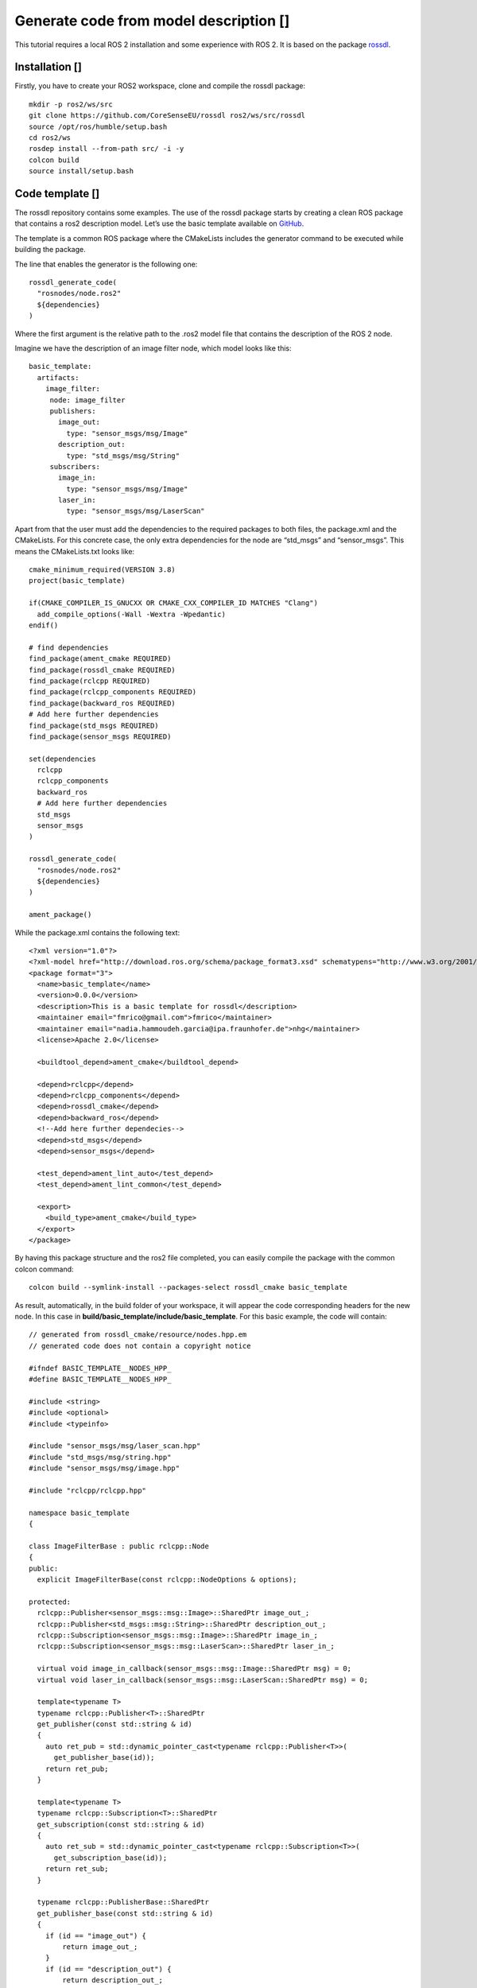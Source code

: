 Generate code from model description [|image1|]
===============================================

This tutorial requires a local ROS 2 installation and some experience
with ROS 2. It is based on the package
`rossdl <https://github.com/CoreSenseEU/rossdl>`__.

Installation [|image2|]
-----------------------

Firstly, you have to create your ROS2 workspace, clone and compile the
rossdl package:

::

   mkdir -p ros2/ws/src
   git clone https://github.com/CoreSenseEU/rossdl ros2/ws/src/rossdl
   source /opt/ros/humble/setup.bash
   cd ros2/ws
   rosdep install --from-path src/ -i -y
   colcon build
   source install/setup.bash

Code template [|image3|]
------------------------

The rossdl repository contains some examples. The use of the rossdl
package starts by creating a clean ROS package that contains a ros2
description model. Let’s use the basic template available on
`GitHub <https://github.com/ipa-nhg/rossdl/tree/BasicExampleNHG/rossdl_tests/basic_template>`__.

The template is a common ROS package where the CMakeLists includes the
generator command to be executed while building the package.

The line that enables the generator is the following one:

::

   rossdl_generate_code(
     "rosnodes/node.ros2"
     ${dependencies}
   )

Where the first argument is the relative path to the .ros2 model file
that contains the description of the ROS 2 node.

Imagine we have the description of an image filter node, which model
looks like this:

::

   basic_template:
     artifacts: 
       image_filter:
        node: image_filter
        publishers:
          image_out:
            type: "sensor_msgs/msg/Image"
          description_out:
            type: "std_msgs/msg/String"
        subscribers:
          image_in:
            type: "sensor_msgs/msg/Image"
          laser_in:
            type: "sensor_msgs/msg/LaserScan"

Apart from that the user must add the dependencies to the required
packages to both files, the package.xml and the CMakeLists. For this
concrete case, the only extra dependencies for the node are “std_msgs”
and “sensor_msgs”. This means the CMakeLists.txt looks like:

::

   cmake_minimum_required(VERSION 3.8)
   project(basic_template)

   if(CMAKE_COMPILER_IS_GNUCXX OR CMAKE_CXX_COMPILER_ID MATCHES "Clang")
     add_compile_options(-Wall -Wextra -Wpedantic)
   endif()

   # find dependencies
   find_package(ament_cmake REQUIRED)
   find_package(rossdl_cmake REQUIRED)
   find_package(rclcpp REQUIRED)
   find_package(rclcpp_components REQUIRED)
   find_package(backward_ros REQUIRED)
   # Add here further dependencies
   find_package(std_msgs REQUIRED)
   find_package(sensor_msgs REQUIRED)

   set(dependencies
     rclcpp
     rclcpp_components
     backward_ros
     # Add here further dependencies
     std_msgs
     sensor_msgs
   )

   rossdl_generate_code(
     "rosnodes/node.ros2"
     ${dependencies}
   )

   ament_package()

While the package.xml contains the following text:

::

   <?xml version="1.0"?>
   <?xml-model href="http://download.ros.org/schema/package_format3.xsd" schematypens="http://www.w3.org/2001/XMLSchema"?>
   <package format="3">
     <name>basic_template</name>
     <version>0.0.0</version>
     <description>This is a basic template for rossdl</description>
     <maintainer email="fmrico@gmail.com">fmrico</maintainer>
     <maintainer email="nadia.hammoudeh.garcia@ipa.fraunhofer.de">nhg</maintainer>
     <license>Apache 2.0</license>

     <buildtool_depend>ament_cmake</buildtool_depend>

     <depend>rclcpp</depend>
     <depend>rclcpp_components</depend>
     <depend>rossdl_cmake</depend>
     <depend>backward_ros</depend>
     <!--Add here further dependecies-->
     <depend>std_msgs</depend>
     <depend>sensor_msgs</depend>

     <test_depend>ament_lint_auto</test_depend>
     <test_depend>ament_lint_common</test_depend>

     <export>
       <build_type>ament_cmake</build_type>
     </export>
   </package>

By having this package structure and the ros2 file completed, you can
easily compile the package with the common colcon command:

::

   colcon build --symlink-install --packages-select rossdl_cmake basic_template

As result, automatically, in the build folder of your workspace, it will
appear the code corresponding headers for the new node. In this case in
**build/basic_template/include/basic_template**. For this basic example,
the code will contain:

::

   // generated from rossdl_cmake/resource/nodes.hpp.em
   // generated code does not contain a copyright notice

   #ifndef BASIC_TEMPLATE__NODES_HPP_
   #define BASIC_TEMPLATE__NODES_HPP_

   #include <string>
   #include <optional>
   #include <typeinfo>

   #include "sensor_msgs/msg/laser_scan.hpp"
   #include "std_msgs/msg/string.hpp"
   #include "sensor_msgs/msg/image.hpp"

   #include "rclcpp/rclcpp.hpp"

   namespace basic_template
   {

   class ImageFilterBase : public rclcpp::Node
   {
   public:
     explicit ImageFilterBase(const rclcpp::NodeOptions & options);

   protected:
     rclcpp::Publisher<sensor_msgs::msg::Image>::SharedPtr image_out_;
     rclcpp::Publisher<std_msgs::msg::String>::SharedPtr description_out_;
     rclcpp::Subscription<sensor_msgs::msg::Image>::SharedPtr image_in_;
     rclcpp::Subscription<sensor_msgs::msg::LaserScan>::SharedPtr laser_in_;

     virtual void image_in_callback(sensor_msgs::msg::Image::SharedPtr msg) = 0;
     virtual void laser_in_callback(sensor_msgs::msg::LaserScan::SharedPtr msg) = 0;

     template<typename T>
     typename rclcpp::Publisher<T>::SharedPtr
     get_publisher(const std::string & id)
     {
       auto ret_pub = std::dynamic_pointer_cast<typename rclcpp::Publisher<T>>(
         get_publisher_base(id));
       return ret_pub;
     }

     template<typename T>
     typename rclcpp::Subscription<T>::SharedPtr
     get_subscription(const std::string & id)
     {
       auto ret_sub = std::dynamic_pointer_cast<typename rclcpp::Subscription<T>>(
         get_subscription_base(id));
       return ret_sub;
     }

     typename rclcpp::PublisherBase::SharedPtr
     get_publisher_base(const std::string & id)
     {
       if (id == "image_out") {
           return image_out_;
       } 
       if (id == "description_out") {
           return description_out_;
       } 
       RCLCPP_ERROR(get_logger(), "Publisher [%s] not found", id.c_str());
       return nullptr;
     }

     typename rclcpp::SubscriptionBase::SharedPtr
     get_subscription_base(const std::string & id)
     {
       if (id == "image_in") {
           return image_in_;
       } 
       if (id == "laser_in") {
           return laser_in_;
       } 
       RCLCPP_ERROR(get_logger(), "Subscriber [%s] not found", id.c_str());
       return nullptr;
     }
   };


   }  // namespace basic_template

   #endif  // BASIC_TEMPLATE__NODES_HPP_

This is a base class that can be used as interface to create your node
under “ros2/ws/src/rossdl/basic_template/src”. This method apart from
saving effort by auto-generating code, drives the developer to create a
code that corresponds to the model representation.

An implementation of a Cpp package using this class is publicly
available under
`rossdl_tests/rossdl_simple_test/src/rossdl_simple_test/ImageFilter.cpp <https://github.com/CoreSenseEU/rossdl/blob/main/rossdl_tests/rossdl_simple_test/src/rossdl_simple_test/ImageFilter.cpp#L26>`__.

.. |image1| image:: images/Ros2_logo.png
.. |image2| image:: images/Ros2_logo.png
.. |image3| image:: images/Ros2_logo.png
